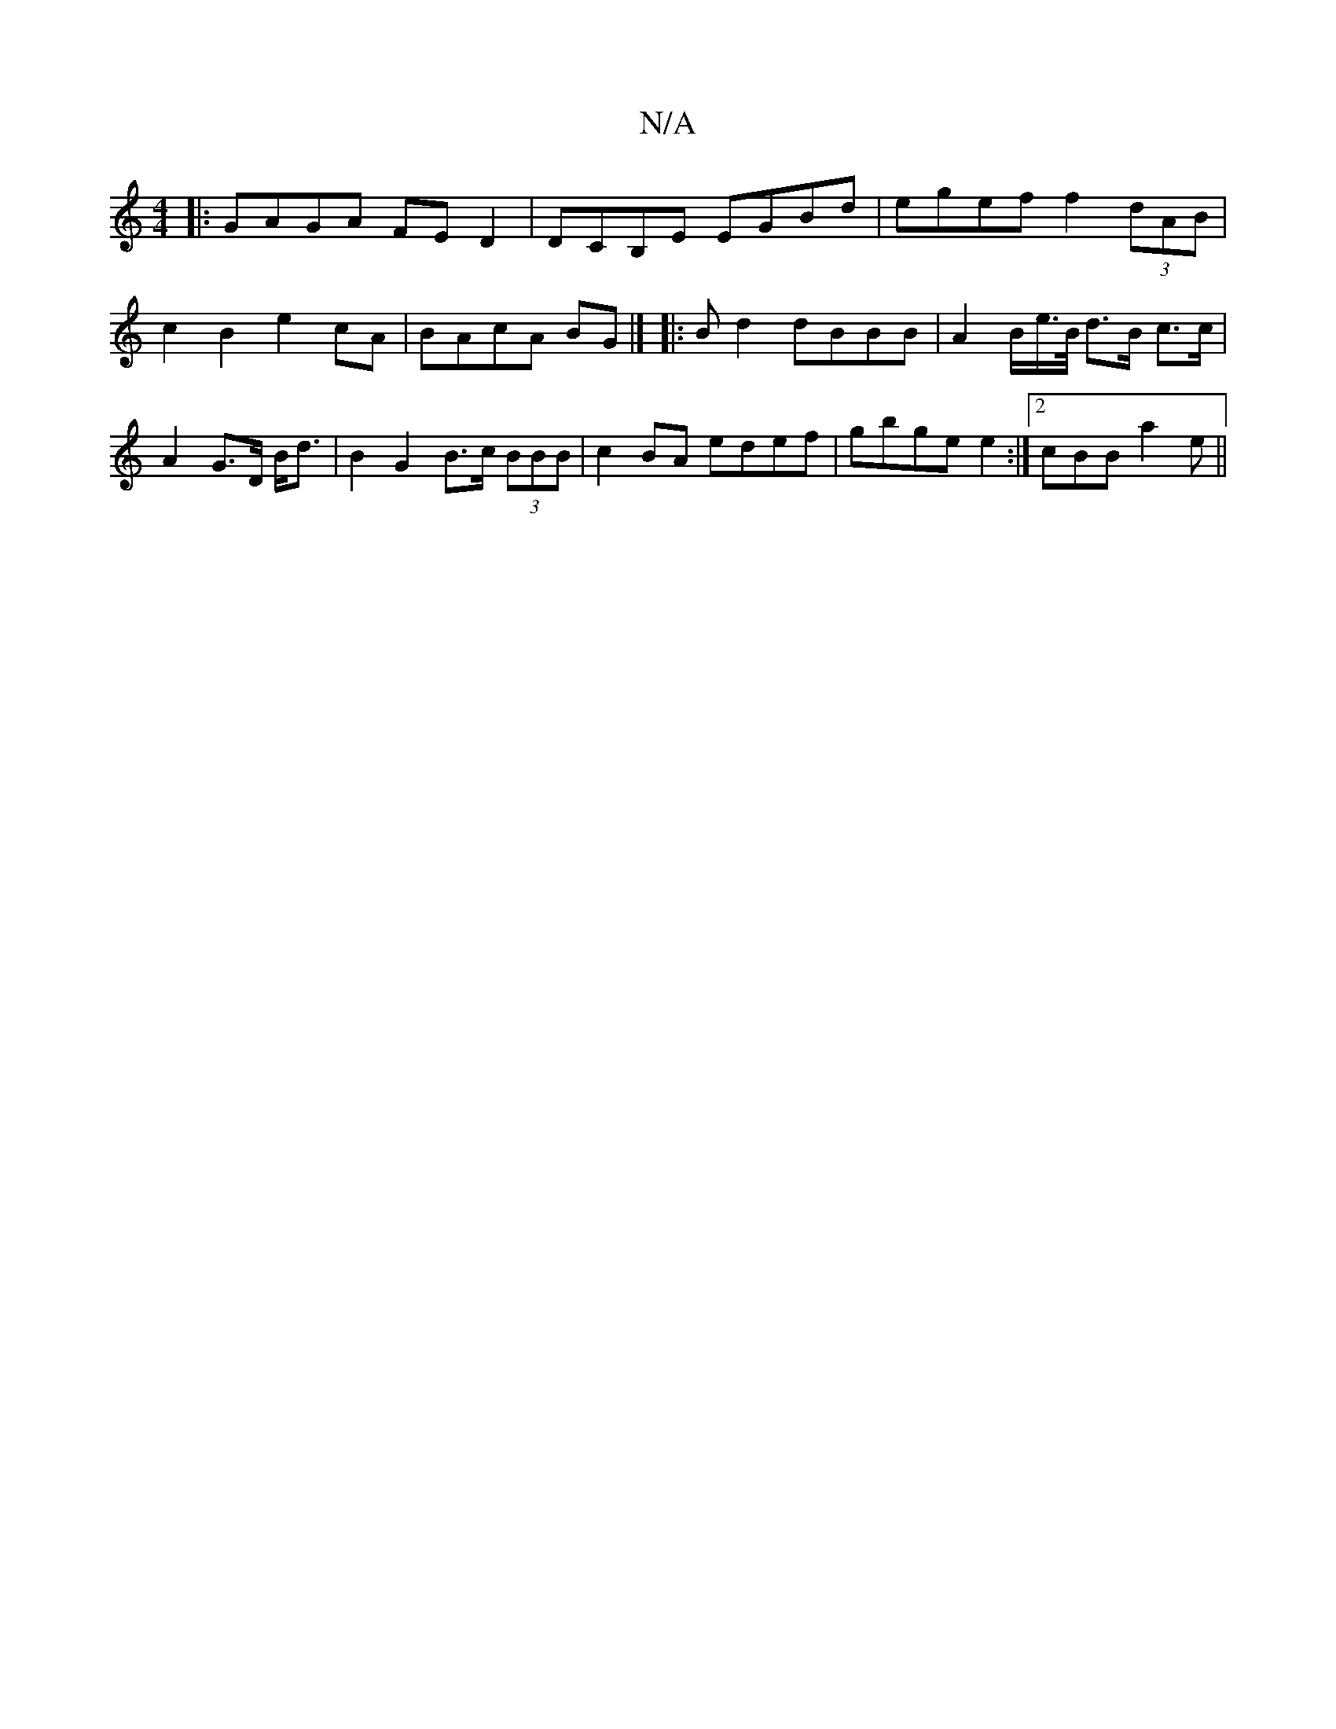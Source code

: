 X:1
T:N/A
M:4/4
R:N/A
K:Cmajor
|:GAGA FED2|DCB,E EGBd | egef f2 (3dAB|c2B2 e2cA|BAcA BG|] |: Bd2 dBBB | A2 B/2e/>B/ d>B c>c|A2 G>D B<d|B2 G2 B>c (3BBB|c2BA edef|gbge e2:|2 cBB a2 e||

B>cd|
|:"Em"B2 "D"A2B{g}eg|{d}B2 AB defg|eage f